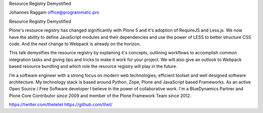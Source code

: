 

Resource Registry Demystified


Johannes Raggam
office@programmatic.pro

Resource Registry Demystified

Plone's resource registry has changed significantly with Plone 5 and it's adoption of RequireJS and Less.js. We now have the ability to define JavaScript modules and their dependencies and use the power of LESS to better structure CSS code. And the next change to Webpack is already on the horizon.

This talk demystfies the resource registry by explaining it's concepts, outlining workflows to accomplish common integration tasks and giving tips and tricks to make it work for your project. We will also give an outlook to Webpack based resource bundling and which role the resource registry will play in the future.



I’m a software engineer with a strong focus on modern web technologies, efficient toolset and well designed software architecture. My technology stack is based around Python, Zope, Plone and JavaScript based Frameworks. As an active Open Source / Free Software developer I believe in the power of collaborative work.
I'm a BlueDynamics Partner and Plone Core Contributor since 2009 and member of the Plone Framework Team since 2012.


https://twitter.com/thetetet
https://github.com/thet/



